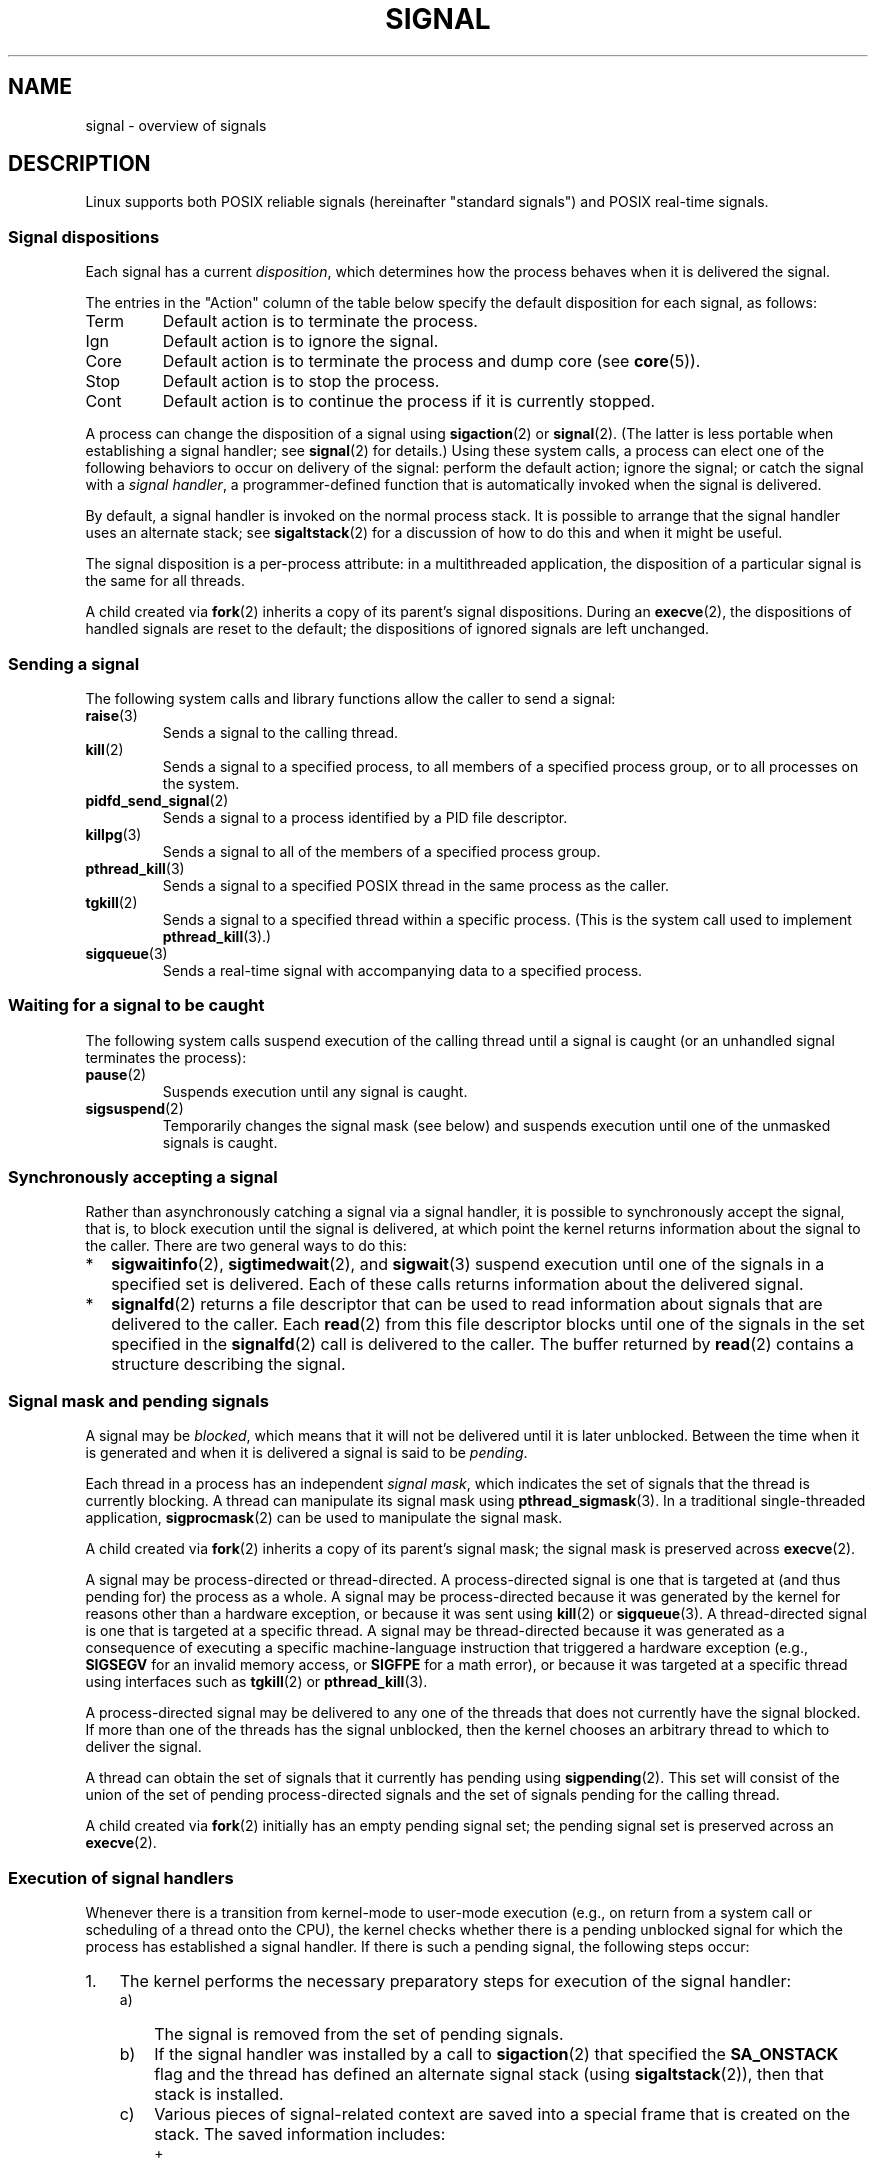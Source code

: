.\" Copyright (c) 1993 by Thomas Koenig (ig25@rz.uni-karlsruhe.de)
.\" and Copyright (c) 2002, 2006, 2020 by Michael Kerrisk <mtk.manpages@gmail.com>
.\" and Copyright (c) 2008 Linux Foundation, written by Michael Kerrisk
.\"     <mtk.manpages@gmail.com>
.\"
.\" SPDX-License-Identifier: Linux-man-pages-copyleft
.\"
.\" Modified Sat Jul 24 17:34:08 1993 by Rik Faith (faith@cs.unc.edu)
.\" Modified Sun Jan  7 01:41:27 1996 by Andries Brouwer (aeb@cwi.nl)
.\" Modified Sun Apr 14 12:02:29 1996 by Andries Brouwer (aeb@cwi.nl)
.\" Modified Sat Nov 13 16:28:23 1999 by Andries Brouwer (aeb@cwi.nl)
.\" Modified 10 Apr 2002, by Michael Kerrisk <mtk.manpages@gmail.com>
.\" Modified  7 Jun 2002, by Michael Kerrisk <mtk.manpages@gmail.com>
.\"	Added information on real-time signals
.\" Modified 13 Jun 2002, by Michael Kerrisk <mtk.manpages@gmail.com>
.\"	Noted that SIGSTKFLT is in fact unused
.\" 2004-12-03, Modified mtk, added notes on RLIMIT_SIGPENDING
.\" 2006-04-24, mtk, Added text on changing signal dispositions,
.\"		signal mask, and pending signals.
.\" 2008-07-04, mtk:
.\"     Added section on system call restarting (SA_RESTART)
.\"     Added section on stop/cont signals interrupting syscalls.
.\" 2008-10-05, mtk: various additions
.\"
.TH SIGNAL 7  2021-03-22 "Linux" "Linux Programmer's Manual"
.SH NAME
signal \- overview of signals
.SH DESCRIPTION
Linux supports both POSIX reliable signals (hereinafter
"standard signals") and POSIX real-time signals.
.SS Signal dispositions
Each signal has a current
.IR disposition ,
which determines how the process behaves when it is delivered
the signal.
.PP
The entries in the "Action" column of the table below specify
the default disposition for each signal, as follows:
.IP Term
Default action is to terminate the process.
.IP Ign
Default action is to ignore the signal.
.IP Core
Default action is to terminate the process and dump core (see
.BR core (5)).
.IP Stop
Default action is to stop the process.
.IP Cont
Default action is to continue the process if it is currently stopped.
.PP
A process can change the disposition of a signal using
.BR sigaction (2)
or
.BR signal (2).
(The latter is less portable when establishing a signal handler;
see
.BR signal (2)
for details.)
Using these system calls, a process can elect one of the
following behaviors to occur on delivery of the signal:
perform the default action; ignore the signal;
or catch the signal with a
.IR "signal handler" ,
a programmer-defined function that is automatically invoked
when the signal is delivered.
.PP
By default, a signal handler is invoked on the
normal process stack.
It is possible to arrange that the signal handler
uses an alternate stack; see
.BR sigaltstack (2)
for a discussion of how to do this and when it might be useful.
.PP
The signal disposition is a per-process attribute:
in a multithreaded application, the disposition of a
particular signal is the same for all threads.
.PP
A child created via
.BR fork (2)
inherits a copy of its parent's signal dispositions.
During an
.BR execve (2),
the dispositions of handled signals are reset to the default;
the dispositions of ignored signals are left unchanged.
.SS Sending a signal
The following system calls and library functions allow
the caller to send a signal:
.TP
.BR raise (3)
Sends a signal to the calling thread.
.TP
.BR kill (2)
Sends a signal to a specified process,
to all members of a specified process group,
or to all processes on the system.
.TP
.BR pidfd_send_signal (2)
Sends a signal to a process identified by a PID file descriptor.
.TP
.BR killpg (3)
Sends a signal to all of the members of a specified process group.
.TP
.BR pthread_kill (3)
Sends a signal to a specified POSIX thread in the same process as
the caller.
.TP
.BR tgkill (2)
Sends a signal to a specified thread within a specific process.
(This is the system call used to implement
.BR pthread_kill (3).)
.TP
.BR sigqueue (3)
Sends a real-time signal with accompanying data to a specified process.
.SS Waiting for a signal to be caught
The following system calls suspend execution of the calling
thread until a signal is caught
(or an unhandled signal terminates the process):
.TP
.BR pause (2)
Suspends execution until any signal is caught.
.TP
.BR sigsuspend (2)
Temporarily changes the signal mask (see below) and suspends
execution until one of the unmasked signals is caught.
.\"
.SS Synchronously accepting a signal
Rather than asynchronously catching a signal via a signal handler,
it is possible to synchronously accept the signal, that is,
to block execution until the signal is delivered,
at which point the kernel returns information about the
signal to the caller.
There are two general ways to do this:
.IP * 2
.BR sigwaitinfo (2),
.BR sigtimedwait (2),
and
.BR sigwait (3)
suspend execution until one of the signals in a specified
set is delivered.
Each of these calls returns information about the delivered signal.
.IP *
.BR signalfd (2)
returns a file descriptor that can be used to read information
about signals that are delivered to the caller.
Each
.BR read (2)
from this file descriptor blocks until one of the signals
in the set specified in the
.BR signalfd (2)
call is delivered to the caller.
The buffer returned by
.BR read (2)
contains a structure describing the signal.
.SS Signal mask and pending signals
A signal may be
.IR blocked ,
which means that it will not be delivered until it is later unblocked.
Between the time when it is generated and when it is delivered
a signal is said to be
.IR pending .
.PP
Each thread in a process has an independent
.IR "signal mask" ,
which indicates the set of signals that the thread is currently blocking.
A thread can manipulate its signal mask using
.BR pthread_sigmask (3).
In a traditional single-threaded application,
.BR sigprocmask (2)
can be used to manipulate the signal mask.
.PP
A child created via
.BR fork (2)
inherits a copy of its parent's signal mask;
the signal mask is preserved across
.BR execve (2).
.PP
A signal may be process-directed or thread-directed.
A process-directed signal is one that is targeted at (and thus pending for)
the process as a whole.
A signal may be process-directed
because it was generated by the kernel for reasons
other than a hardware exception, or because it was sent using
.BR kill (2)
or
.BR sigqueue (3).
A thread-directed signal is one that is targeted at a specific thread.
A signal may be thread-directed because it was generated as a consequence
of executing a specific machine-language instruction
that triggered a hardware exception (e.g.,
.B SIGSEGV
for an invalid memory access, or
.B SIGFPE
for a math error), or because it was
targeted at a specific thread using
interfaces such as
.BR tgkill (2)
or
.BR pthread_kill (3).
.PP
A process-directed signal may be delivered to any one of the
threads that does not currently have the signal blocked.
.\" Joseph C. Sible notes:
.\" On Linux, if the main thread has the signal unblocked, then the kernel
.\" will always deliver the signal there, citing this kernel code
.\"
.\"     Per this comment in kernel/signal.c since time immemorial:
.\"
.\"     /*
.\"     * Now find a thread we can wake up to take the signal off the queue.
.\"     *
.\"     * If the main thread wants the signal, it gets first crack.
.\"     * Probably the least surprising to the average bear.
.\"     */
.\"
.\" But this does not mean the signal will be delivered only in the
.\" main thread, since if a handler is already executing in the main thread
.\" (and thus the signal is blocked in that thread), then a further
.\" might be delivered in a different thread.
.\"
If more than one of the threads has the signal unblocked, then the
kernel chooses an arbitrary thread to which to deliver the signal.
.PP
A thread can obtain the set of signals that it currently has pending
using
.BR sigpending (2).
This set will consist of the union of the set of pending
process-directed signals and the set of signals pending for
the calling thread.
.PP
A child created via
.BR fork (2)
initially has an empty pending signal set;
the pending signal set is preserved across an
.BR execve (2).
.\"
.SS Execution of signal handlers
Whenever there is a transition from kernel-mode to user-mode execution
(e.g., on return from a system call or scheduling of a thread onto the CPU),
the kernel checks whether there is a pending unblocked signal
for which the process has established a signal handler.
If there is such a pending signal, the following steps occur:
.IP 1. 3
The kernel performs the necessary preparatory steps for execution of
the signal handler:
.RS
.IP a) 3
The signal is removed from the set of pending signals.
.IP b)
If the signal handler was installed by a call to
.BR sigaction (2)
that specified the
.B SA_ONSTACK
flag and the thread has defined an alternate signal stack (using
.BR sigaltstack (2)),
then that stack is installed.
.IP c)
Various pieces of signal-related context are saved
into a special frame that is created on the stack.
The saved information includes:
.RS
.IP + 2
the program counter register
(i.e., the address of the next instruction in the main program that
should be executed when the signal handler returns);
.IP +
architecture-specific register state required for resuming the
interrupted program;
.IP +
the thread's current signal mask;
.IP +
the thread's alternate signal stack settings.
.RE
.IP
(If the signal handler was installed using the
.BR sigaction (2)
.B SA_SIGINFO
flag, then the above information is accessible via the
.I ucontext_t
object that is pointed to by the third argument of the signal handler.)
.IP d)
Any signals specified in
.I act\->sa_mask
when registering the handler with
.BR sigprocmask (2)
are added to the thread's signal mask.
The signal being delivered is also
added to the signal mask, unless
.B SA_NODEFER
was specified when registering the handler.
These signals are thus blocked while the handler executes.
.RE
.IP 2.
The kernel constructs a frame for the signal handler on the stack.
The kernel sets the program counter for the thread to point to the first
instruction of the signal handler function,
and configures the return address for that function to point to a piece
of user-space code known as the signal trampoline (described in
.BR sigreturn (2)).
.IP 3.
The kernel passes control back to user-space, where execution
commences at the start of the signal handler function.
.IP 4.
When the signal handler returns, control passes to the signal trampoline code.
.IP 5.
The signal trampoline calls
.BR sigreturn (2),
a system call that uses the information in the stack frame created in step 1
to restore the thread to its state before the signal handler was
called.
The thread's signal mask and alternate signal stack settings
are restored as part of this procedure.
Upon completion of the call to
.BR sigreturn (2),
the kernel transfers control back to user space,
and the thread recommences execution at the point where it was
interrupted by the signal handler.
.PP
Note that if the signal handler does not return
(e.g., control is transferred out of the handler using
.BR siglongjmp (3),
or the handler executes a new program with
.BR execve (2)),
then the final step is not performed.
In particular, in such scenarios it is the programmer's responsibility
to restore the state of the signal mask (using
.BR sigprocmask (2)),
if it is desired to unblock the signals that were blocked on entry
to the signal handler.
(Note that
.BR siglongjmp (3)
may or may not restore the signal mask, depending on the
.I savesigs
value that was specified in the corresponding call to
.BR sigsetjmp (3).)
.PP
From the kernel's point of view,
execution of the signal handler code is exactly the same as the execution
of any other user-space code.
That is to say, the kernel does not record any special state information
indicating that the thread is currently executing inside a signal handler.
All necessary state information is maintained in user-space registers
and the user-space stack.
The depth to which nested signal handlers may be invoked is thus
limited only by the user-space stack (and sensible software design!).
.\"
.SS Standard signals
Linux supports the standard signals listed below.
The second column of the table indicates which standard (if any)
specified the signal: "P1990" indicates that the signal is described
in the original POSIX.1-1990 standard;
"P2001" indicates that the signal was added in SUSv2 and POSIX.1-2001.
.TS
l c c l
____
lB c c l.
Signal	Standard	Action	Comment
SIGABRT	P1990	Core	Abort signal from \fBabort\fP(3)
SIGALRM	P1990	Term	Timer signal from \fBalarm\fP(2)
SIGBUS	P2001	Core	Bus error (bad memory access)
SIGCHLD	P1990	Ign	Child stopped or terminated
SIGCLD	\-	Ign	A synonym for \fBSIGCHLD\fP
SIGCONT	P1990	Cont	Continue if stopped
SIGEMT	\-	Term	Emulator trap
SIGFPE	P1990	Core	Floating-point exception
SIGHUP	P1990	Term	Hangup detected on controlling terminal
			or death of controlling process
SIGILL	P1990	Core	Illegal Instruction
SIGINFO	\-		A synonym for \fBSIGPWR\fP
SIGINT	P1990	Term	Interrupt from keyboard
SIGIO	\-	Term	I/O now possible (4.2BSD)
SIGIOT	\-	Core	IOT trap. A synonym for \fBSIGABRT\fP
SIGKILL	P1990	Term	Kill signal
SIGLOST	\-	Term	File lock lost (unused)
SIGPIPE	P1990	Term	Broken pipe: write to pipe with no
			readers; see \fBpipe\fP(7)
SIGPOLL	P2001	Term	Pollable event (Sys V);
			synonym for \fBSIGIO\fP
SIGPROF	P2001	Term	Profiling timer expired
SIGPWR	\-	Term	Power failure (System V)
SIGQUIT	P1990	Core	Quit from keyboard
SIGSEGV	P1990	Core	Invalid memory reference
SIGSTKFLT	\-	Term	Stack fault on coprocessor (unused)
SIGSTOP	P1990	Stop	Stop process
SIGTSTP	P1990	Stop	Stop typed at terminal
SIGSYS	P2001	Core	Bad system call (SVr4);
			see also \fBseccomp\fP(2)
SIGTERM	P1990	Term	Termination signal
SIGTRAP	P2001	Core	Trace/breakpoint trap
SIGTTIN	P1990	Stop	Terminal input for background process
SIGTTOU	P1990	Stop	Terminal output for background process
SIGUNUSED	\-	Core	Synonymous with \fBSIGSYS\fP
SIGURG	P2001	Ign	Urgent condition on socket (4.2BSD)
SIGUSR1	P1990	Term	User-defined signal 1
SIGUSR2	P1990	Term	User-defined signal 2
SIGVTALRM	P2001	Term	Virtual alarm clock (4.2BSD)
SIGXCPU	P2001	Core	CPU time limit exceeded (4.2BSD);
			see \fBsetrlimit\fP(2)
SIGXFSZ	P2001	Core	File size limit exceeded (4.2BSD);
			see \fBsetrlimit\fP(2)
SIGWINCH	\-	Ign	Window resize signal (4.3BSD, Sun)
.TE
.PP
The signals
.B SIGKILL
and
.B SIGSTOP
cannot be caught, blocked, or ignored.
.PP
Up to and including Linux 2.2, the default behavior for
.BR SIGSYS ", " SIGXCPU ", " SIGXFSZ ,
and (on architectures other than SPARC and MIPS)
.B SIGBUS
was to terminate the process (without a core dump).
(On some other UNIX systems the default action for
.BR SIGXCPU " and " SIGXFSZ
is to terminate the process without a core dump.)
Linux 2.4 conforms to the POSIX.1-2001 requirements for these signals,
terminating the process with a core dump.
.PP
.B SIGEMT
is not specified in POSIX.1-2001, but nevertheless appears
on most other UNIX systems,
where its default action is typically to terminate
the process with a core dump.
.PP
.B SIGPWR
(which is not specified in POSIX.1-2001) is typically ignored
by default on those other UNIX systems where it appears.
.PP
.B SIGIO
(which is not specified in POSIX.1-2001) is ignored by default
on several other UNIX systems.
.\"
.SS Queueing and delivery semantics for standard signals
If multiple standard signals are pending for a process,
the order in which the signals are delivered is unspecified.
.PP
Standard signals do not queue.
If multiple instances of a standard signal are generated while
that signal is blocked,
then only one instance of the signal is marked as pending
(and the signal will be delivered just once when it is unblocked).
In the case where a standard signal is already pending, the
.I siginfo_t
structure (see
.BR sigaction (2))
associated with that signal is not overwritten
on arrival of subsequent instances of the same signal.
Thus, the process will receive the information
associated with the first instance of the signal.
.\"
.SS Signal numbering for standard signals
The numeric value for each signal is given in the table below.
As shown in the table, many signals have different numeric values
on different architectures.
The first numeric value in each table row shows the signal number
on x86, ARM, and most other architectures;
the second value is for Alpha and SPARC; the third is for MIPS;
and the last is for PARISC.
A dash (\-) denotes that a signal is absent on the corresponding architecture.
.TS
l c c c c l
l c c c c l
______
lB c c c c l.
Signal	x86/ARM	Alpha/	MIPS	PARISC	Notes
	most others	SPARC
SIGHUP	\01	\01	\01	\01
SIGINT	\02	\02	\02	\02
SIGQUIT	\03	\03	\03	\03
SIGILL	\04	\04	\04	\04
SIGTRAP	\05	\05	\05	\05
SIGABRT	\06	\06	\06	\06
SIGIOT	\06	\06	\06	\06
SIGBUS	\07	10	10	10
SIGEMT	\-	\07	\07	-
SIGFPE	\08	\08	\08	\08
SIGKILL	\09	\09	\09	\09
SIGUSR1	10	30	16	16
SIGSEGV	11	11	11	11
SIGUSR2	12	31	17	17
SIGPIPE	13	13	13	13
SIGALRM	14	14	14	14
SIGTERM	15	15	15	15
SIGSTKFLT	16	\-	\-	\07
SIGCHLD	17	20	18	18
SIGCLD	\-	\-	18	\-
SIGCONT	18	19	25	26
SIGSTOP	19	17	23	24
SIGTSTP	20	18	24	25
SIGTTIN	21	21	26	27
SIGTTOU	22	22	27	28
SIGURG	23	16	21	29
SIGXCPU	24	24	30	12
SIGXFSZ	25	25	31	30
SIGVTALRM	26	26	28	20
SIGPROF	27	27	29	21
SIGWINCH	28	28	20	23
SIGIO	29	23	22	22
SIGPOLL					Same as SIGIO
SIGPWR	30	29/\-	19	19
SIGINFO	\-	29/\-	\-	\-
SIGLOST	\-	\-/29	\-	\-
SIGSYS	31	12	12	31
SIGUNUSED	31	\-	\-	31
.TE
.PP
Note the following:
.IP * 3
Where defined,
.B SIGUNUSED
is synonymous with
.BR SIGSYS .
Since glibc 2.26,
.B SIGUNUSED
is no longer defined on any architecture.
.IP *
Signal 29 is
.BR SIGINFO / SIGPWR
(synonyms for the same value) on Alpha but
.B SIGLOST
on SPARC.
.\"
.SS Real-time signals
Starting with version 2.2,
Linux supports real-time signals as originally defined in the POSIX.1b
real-time extensions (and now included in POSIX.1-2001).
The range of supported real-time signals is defined by the macros
.B SIGRTMIN
and
.BR SIGRTMAX .
POSIX.1-2001 requires that an implementation support at least
.B _POSIX_RTSIG_MAX
(8) real-time signals.
.PP
The Linux kernel supports a range of 33 different real-time
signals, numbered 32 to 64.
However, the glibc POSIX threads implementation internally uses
two (for NPTL) or three (for LinuxThreads) real-time signals
(see
.BR pthreads (7)),
and adjusts the value of
.B SIGRTMIN
suitably (to 34 or 35).
Because the range of available real-time signals varies according
to the glibc threading implementation (and this variation can occur
at run time according to the available kernel and glibc),
and indeed the range of real-time signals varies across UNIX systems,
programs should
.IR "never refer to real-time signals using hard-coded numbers" ,
but instead should always refer to real-time signals using the notation
.BR SIGRTMIN +n,
and include suitable (run-time) checks that
.BR SIGRTMIN +n
does not exceed
.BR SIGRTMAX .
.PP
Unlike standard signals, real-time signals have no predefined meanings:
the entire set of real-time signals can be used for application-defined
purposes.
.PP
The default action for an unhandled real-time signal is to terminate the
receiving process.
.PP
Real-time signals are distinguished by the following:
.IP 1. 4
Multiple instances of real-time signals can be queued.
By contrast, if multiple instances of a standard signal are delivered
while that signal is currently blocked, then only one instance is queued.
.IP 2. 4
If the signal is sent using
.BR sigqueue (3),
an accompanying value (either an integer or a pointer) can be sent
with the signal.
If the receiving process establishes a handler for this signal using the
.B SA_SIGINFO
flag to
.BR sigaction (2),
then it can obtain this data via the
.I si_value
field of the
.I siginfo_t
structure passed as the second argument to the handler.
Furthermore, the
.I si_pid
and
.I si_uid
fields of this structure can be used to obtain the PID
and real user ID of the process sending the signal.
.IP 3. 4
Real-time signals are delivered in a guaranteed order.
Multiple real-time signals of the same type are delivered in the order
they were sent.
If different real-time signals are sent to a process, they are delivered
starting with the lowest-numbered signal.
(I.e., low-numbered signals have highest priority.)
By contrast, if multiple standard signals are pending for a process,
the order in which they are delivered is unspecified.
.PP
If both standard and real-time signals are pending for a process,
POSIX leaves it unspecified which is delivered first.
Linux, like many other implementations, gives priority
to standard signals in this case.
.PP
According to POSIX, an implementation should permit at least
.B _POSIX_SIGQUEUE_MAX
(32) real-time signals to be queued to
a process.
However, Linux does things differently.
In kernels up to and including 2.6.7, Linux imposes
a system-wide limit on the number of queued real-time signals
for all processes.
This limit can be viewed and (with privilege) changed via the
.I /proc/sys/kernel/rtsig\-max
file.
A related file,
.IR /proc/sys/kernel/rtsig\-nr ,
can be used to find out how many real-time signals are currently queued.
In Linux 2.6.8, these
.I /proc
interfaces were replaced by the
.B RLIMIT_SIGPENDING
resource limit, which specifies a per-user limit for queued
signals; see
.BR setrlimit (2)
for further details.
.PP
The addition of real-time signals required the widening
of the signal set structure
.RI ( sigset_t )
from 32 to 64 bits.
Consequently, various system calls were superseded by new system calls
that supported the larger signal sets.
The old and new system calls are as follows:
.TS
lb lb
l l.
Linux 2.0 and earlier	Linux 2.2 and later
\fBsigaction\fP(2)	\fBrt_sigaction\fP(2)
\fBsigpending\fP(2)	\fBrt_sigpending\fP(2)
\fBsigprocmask\fP(2)	\fBrt_sigprocmask\fP(2)
\fBsigreturn\fP(2)	\fBrt_sigreturn\fP(2)
\fBsigsuspend\fP(2)	\fBrt_sigsuspend\fP(2)
\fBsigtimedwait\fP(2)	\fBrt_sigtimedwait\fP(2)
.TE
.\"
.SS Interruption of system calls and library functions by signal handlers
If a signal handler is invoked while a system call or library
function call is blocked, then either:
.IP * 2
the call is automatically restarted after the signal handler returns; or
.IP *
the call fails with the error
.BR EINTR .
.PP
Which of these two behaviors occurs depends on the interface and
whether or not the signal handler was established using the
.B SA_RESTART
flag (see
.BR sigaction (2)).
The details vary across UNIX systems;
below, the details for Linux.
.PP
If a blocked call to one of the following interfaces is interrupted
by a signal handler, then the call is automatically restarted
after the signal handler returns if the
.B SA_RESTART
flag was used; otherwise the call fails with the error
.BR EINTR :
.\" The following system calls use ERESTARTSYS,
.\" so that they are restartable
.IP * 2
.BR read (2),
.BR readv (2),
.BR write (2),
.BR writev (2),
and
.BR ioctl (2)
calls on "slow" devices.
A "slow" device is one where the I/O call may block for an
indefinite time, for example, a terminal, pipe, or socket.
If an I/O call on a slow device has already transferred some
data by the time it is interrupted by a signal handler,
then the call will return a success status
(normally, the number of bytes transferred).
Note that a (local) disk is not a slow device according to this definition;
I/O operations on disk devices are not interrupted by signals.
.IP *
.BR open (2),
if it can block (e.g., when opening a FIFO; see
.BR fifo (7)).
.IP *
.BR wait (2),
.BR wait3 (2),
.BR wait4 (2),
.BR waitid (2),
and
.BR waitpid (2).
.IP *
Socket interfaces:
.\" If a timeout (setsockopt()) is in effect on the socket, then these
.\" system calls switch to using EINTR.  Consequently, they and are not
.\" automatically restarted, and they show the stop/cont behavior
.\" described below.  (Verified from 2.6.26 source, and by experiment; mtk)
.BR accept (2),
.BR connect (2),
.BR recv (2),
.BR recvfrom (2),
.BR recvmmsg (2),
.BR recvmsg (2),
.BR send (2),
.BR sendto (2),
and
.BR sendmsg (2),
.\" FIXME What about sendmmsg()?
unless a timeout has been set on the socket (see below).
.IP *
File locking interfaces:
.BR flock (2)
and
the
.B F_SETLKW
and
.B F_OFD_SETLKW
operations of
.BR fcntl (2)
.IP *
POSIX message queue interfaces:
.BR mq_receive (3),
.BR mq_timedreceive (3),
.BR mq_send (3),
and
.BR mq_timedsend (3).
.IP *
.BR futex (2)
.B FUTEX_WAIT
(since Linux 2.6.22;
.\" commit 72c1bbf308c75a136803d2d76d0e18258be14c7a
beforehand, always failed with
.BR EINTR ).
.IP *
.BR getrandom (2).
.IP *
.BR pthread_mutex_lock (3),
.BR pthread_cond_wait (3),
and related APIs.
.IP *
.BR futex (2)
.BR FUTEX_WAIT_BITSET .
.IP *
POSIX semaphore interfaces:
.BR sem_wait (3)
and
.BR sem_timedwait (3)
(since Linux 2.6.22;
.\" as a consequence of the 2.6.22 changes in the futex() implementation
beforehand, always failed with
.BR EINTR ).
.IP *
.BR read (2)
from an
.BR inotify (7)
file descriptor
(since Linux 3.8;
.\" commit 1ca39ab9d21ac93f94b9e3eb364ea9a5cf2aba06
beforehand, always failed with
.BR EINTR ).
.PP
The following interfaces are never restarted after
being interrupted by a signal handler,
regardless of the use of
.BR SA_RESTART ;
they always fail with the error
.B EINTR
when interrupted by a signal handler:
.\" These are the system calls that give EINTR or ERESTARTNOHAND
.\" on interruption by a signal handler.
.IP * 2
"Input" socket interfaces, when a timeout
.RB ( SO_RCVTIMEO )
has been set on the socket using
.BR setsockopt (2):
.BR accept (2),
.BR recv (2),
.BR recvfrom (2),
.BR recvmmsg (2)
(also with a non-NULL
.I timeout
argument),
and
.BR recvmsg (2).
.IP *
"Output" socket interfaces, when a timeout
.RB ( SO_RCVTIMEO )
has been set on the socket using
.BR setsockopt (2):
.BR connect (2),
.BR send (2),
.BR sendto (2),
and
.BR sendmsg (2).
.\" FIXME What about sendmmsg()?
.IP *
Interfaces used to wait for signals:
.BR pause (2),
.BR sigsuspend (2),
.BR sigtimedwait (2),
and
.BR sigwaitinfo (2).
.IP *
File descriptor multiplexing interfaces:
.BR epoll_wait (2),
.BR epoll_pwait (2),
.BR poll (2),
.BR ppoll (2),
.BR select (2),
and
.BR pselect (2).
.IP *
System V IPC interfaces:
.\" On some other systems, SA_RESTART does restart these system calls
.BR msgrcv (2),
.BR msgsnd (2),
.BR semop (2),
and
.BR semtimedop (2).
.IP *
Sleep interfaces:
.BR clock_nanosleep (2),
.BR nanosleep (2),
and
.BR usleep (3).
.IP *
.BR io_getevents (2).
.PP
The
.BR sleep (3)
function is also never restarted if interrupted by a handler,
but gives a success return: the number of seconds remaining to sleep.
.PP
In certain circumstances, the
.BR seccomp (2)
user-space notification feature can lead to restarting of system calls
that would otherwise never be restarted by
.BR SA_RESTART ;
for details, see
.BR seccomp_unotify (2).
.\"
.SS Interruption of system calls and library functions by stop signals
On Linux, even in the absence of signal handlers,
certain blocking interfaces can fail with the error
.B EINTR
after the process is stopped by one of the stop signals
and then resumed via
.BR SIGCONT .
This behavior is not sanctioned by POSIX.1, and doesn't occur
on other systems.
.PP
The Linux interfaces that display this behavior are:
.IP * 2
"Input" socket interfaces, when a timeout
.RB ( SO_RCVTIMEO )
has been set on the socket using
.BR setsockopt (2):
.BR accept (2),
.BR recv (2),
.BR recvfrom (2),
.BR recvmmsg (2)
(also with a non-NULL
.I timeout
argument),
and
.BR recvmsg (2).
.IP *
"Output" socket interfaces, when a timeout
.RB ( SO_RCVTIMEO )
has been set on the socket using
.BR setsockopt (2):
.BR connect (2),
.BR send (2),
.BR sendto (2),
and
.\" FIXME What about sendmmsg()?
.BR sendmsg (2),
if a send timeout
.RB ( SO_SNDTIMEO )
has been set.
.IP * 2
.BR epoll_wait (2),
.BR epoll_pwait (2).
.IP *
.BR semop (2),
.BR semtimedop (2).
.IP *
.BR sigtimedwait (2),
.BR sigwaitinfo (2).
.IP *
Linux 3.7 and earlier:
.BR read (2)
from an
.BR inotify (7)
file descriptor
.\" commit 1ca39ab9d21ac93f94b9e3eb364ea9a5cf2aba06
.IP *
Linux 2.6.21 and earlier:
.BR futex (2)
.BR FUTEX_WAIT ,
.BR sem_timedwait (3),
.BR sem_wait (3).
.IP *
Linux 2.6.8 and earlier:
.BR msgrcv (2),
.BR msgsnd (2).
.IP *
Linux 2.4 and earlier:
.BR nanosleep (2).
.SH CONFORMING TO
POSIX.1, except as noted.
.SH NOTES
For a discussion of async-signal-safe functions, see
.BR signal\-safety (7).
.PP
The
.I /proc/[pid]/task/[tid]/status
file contains various fields that show the signals
that a thread is blocking
.RI ( SigBlk ),
catching
.RI ( SigCgt ),
or ignoring
.RI ( SigIgn ).
(The set of signals that are caught or ignored will be the same
across all threads in a process.)
Other fields show the set of pending signals that are directed to the thread
.RI ( SigPnd )
as well as the set of pending signals that are directed
to the process as a whole
.RI ( ShdPnd ).
The corresponding fields in
.I /proc/[pid]/status
show the information for the main thread.
See
.BR proc (5)
for further details.
.SH BUGS
There are six signals that can be delivered
as a consequence of a hardware exception:
.BR SIGBUS ,
.BR SIGEMT ,
.BR SIGFPE ,
.BR SIGILL ,
.BR SIGSEGV ,
and
.BR SIGTRAP .
Which of these signals is delivered,
for any given hardware exception,
is not documented and does not always make sense.
.PP
For example, an invalid memory access that causes delivery of
.B SIGSEGV
on one CPU architecture may cause delivery of
.B SIGBUS
on another architecture, or vice versa.
.PP
For another example, using the x86
.I int
instruction with a forbidden argument
(any number other than 3 or 128)
causes delivery of
.BR SIGSEGV ,
even though
.B SIGILL
would make more sense,
because of how the CPU reports the forbidden operation to the kernel.
.SH SEE ALSO
.BR kill (1),
.BR clone (2),
.BR getrlimit (2),
.BR kill (2),
.BR pidfd_send_signal (2),
.BR restart_syscall (2),
.BR rt_sigqueueinfo (2),
.BR setitimer (2),
.BR setrlimit (2),
.BR sgetmask (2),
.BR sigaction (2),
.BR sigaltstack (2),
.BR signal (2),
.BR signalfd (2),
.BR sigpending (2),
.BR sigprocmask (2),
.BR sigreturn (2),
.BR sigsuspend (2),
.BR sigwaitinfo (2),
.BR abort (3),
.BR bsd_signal (3),
.BR killpg (3),
.BR longjmp (3),
.BR pthread_sigqueue (3),
.BR raise (3),
.BR sigqueue (3),
.BR sigset (3),
.BR sigsetops (3),
.BR sigvec (3),
.BR sigwait (3),
.BR strsignal (3),
.BR swapcontext (3),
.BR sysv_signal (3),
.BR core (5),
.BR proc (5),
.BR nptl (7),
.BR pthreads (7),
.BR sigevent (7)
